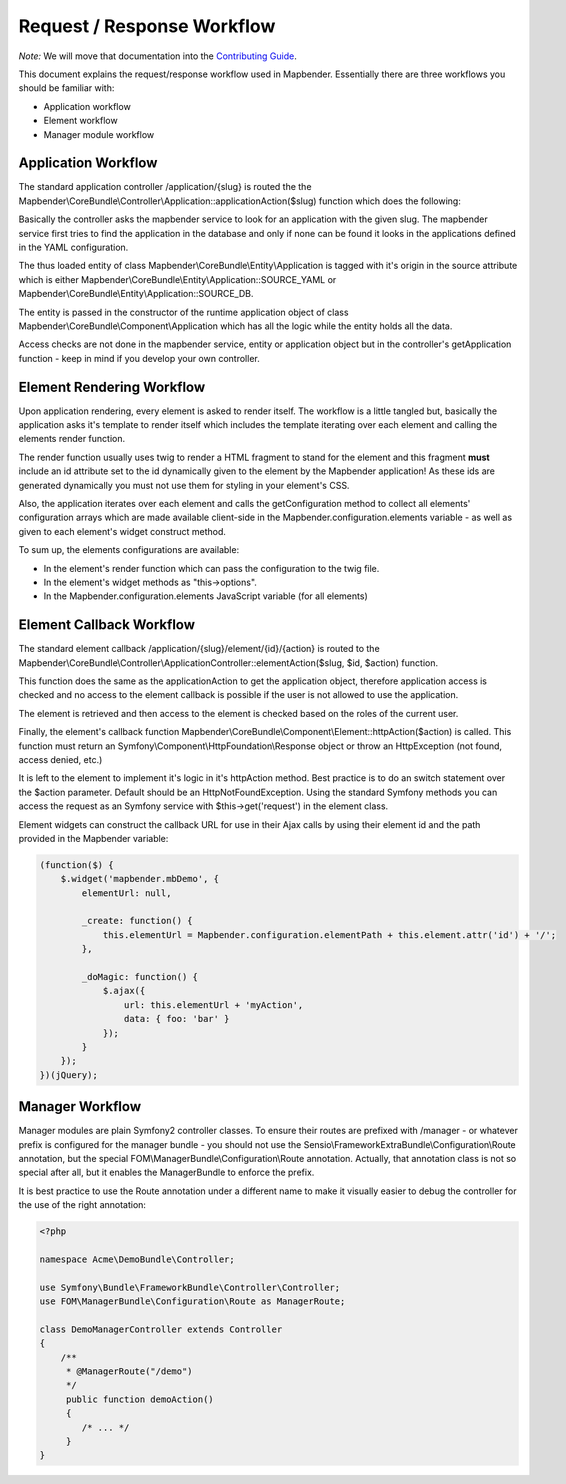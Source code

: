 .. _requestresponse:

Request / Response Workflow
###########################

*Note:* We will move that documentation into the `Contributing Guide <https://github.com/mapbender/mapbender-starter/blob/release/3.0.6/CONTRIBUTING.md>`_.

This document explains the request/response workflow used in Mapbender.
Essentially there are three workflows you should be familiar with:

* Application workflow
* Element workflow
* Manager module workflow

Application Workflow
********************
The standard application controller /application/{slug} is routed the the
Mapbender\\CoreBundle\\Controller\\Application::applicationAction($slug) function
which does the following:

Basically the controller asks the mapbender service to look for an application
with the given slug. The mapbender service first tries to find the application
in the database and only if none can be found it looks in the applications
defined in the YAML configuration.

The thus loaded entity of class Mapbender\\CoreBundle\\Entity\\Application is
tagged with it's origin in the source attribute which is either
Mapbender\\CoreBundle\\Entity\\Application::SOURCE_YAML or
Mapbender\\CoreBundle\\Entity\\Application::SOURCE_DB.

The entity is passed in the constructor of the runtime application object
of class Mapbender\\CoreBundle\\Component\\Application which has all the logic
while the entity holds all the data.

Access checks are not done in the mapbender service, entity or application
object but in the controller's getApplication function - keep in mind if you
develop your own controller.

.. image:: ../../../figures/http_workflow_application.png

Element Rendering Workflow
**************************
Upon application rendering, every element is asked to render itself. The workflow
is a little tangled but, basically the application asks it's template to render
itself which includes the template iterating over each element and calling the
elements render function.

The render function usually uses twig to render a HTML fragment to stand for the
element and this fragment **must** include an id attribute set to the id dynamically
given to the element by the Mapbender application! As these ids are generated
dynamically you must not use them for styling in your element's CSS.

Also, the application iterates over each element and calls the getConfiguration
method to collect all elements' configuration arrays which are made available
client-side in the Mapbender.configuration.elements variable - as well as given to
each element's widget construct method.

To sum up, the elements configurations are available:

* In the element's render function which can pass the configuration to the twig file.
* In the element's widget methods as "this->options".
* In the Mapbender.configuration.elements JavaScript variable (for all elements)

Element Callback Workflow
*************************
The standard element callback /application/{slug}/element/{id}/{action} is
routed to the
Mapbender\\CoreBundle\\Controller\\ApplicationController::elementAction($slug, $id, $action)
function.

This function does the same as the applicationAction to get the application
object, therefore application access is checked and no access to the element
callback is possible if the user is not allowed to use the application.

The element is retrieved and then access to the element is checked based on
the roles of the current user.

Finally, the element's callback function
Mapbender\\CoreBundle\\Component\\Element::httpAction($action) is called. This
function must return an Symfony\\Component\\HttpFoundation\\Response object or
throw an HttpException (not found, access denied, etc.)

It is left to the element to implement it's logic in it's httpAction method.
Best practice is to do an switch statement over the $action parameter. Default
should be an HttpNotFoundException. Using the standard Symfony methods you can
access the request as an Symfony service with $this->get('request') in the
element class.

Element widgets can construct the callback URL for use in their Ajax calls
by using their element id and the path provided in the Mapbender variable:

.. code-block:: javascript

    (function($) {
        $.widget('mapbender.mbDemo', {
            elementUrl: null,

            _create: function() {
                this.elementUrl = Mapbender.configuration.elementPath + this.element.attr('id') + '/';
            },

            _doMagic: function() {
                $.ajax({
                    url: this.elementUrl + 'myAction',
                    data: { foo: 'bar' }
                });
            }
        });
    })(jQuery);

Manager Workflow
****************

Manager modules are plain Symfony2 controller classes. To ensure their routes
are prefixed with /manager - or whatever prefix is configured for the manager
bundle - you should not use the Sensio\\FrameworkExtraBundle\\Configuration\\Route
annotation, but the special FOM\\ManagerBundle\\Configuration\\Route annotation.
Actually, that annotation class is not so special after all, but it enables the
ManagerBundle to enforce the prefix.

It is best practice to use the Route annotation under a different name to make
it visually easier to debug the controller for the use of the right annotation:

.. code-block:: html+php

    <?php

    namespace Acme\DemoBundle\Controller;

    use Symfony\Bundle\FrameworkBundle\Controller\Controller;
    use FOM\ManagerBundle\Configuration\Route as ManagerRoute;

    class DemoManagerController extends Controller
    {
        /**
         * @ManagerRoute("/demo")
         */
         public function demoAction()
         {
            /* ... */
         }
    }

